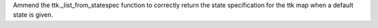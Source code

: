 Ammend the ttk._list_from_statespec function to correctly return the state
specification for the ttk map when a default state is given.
